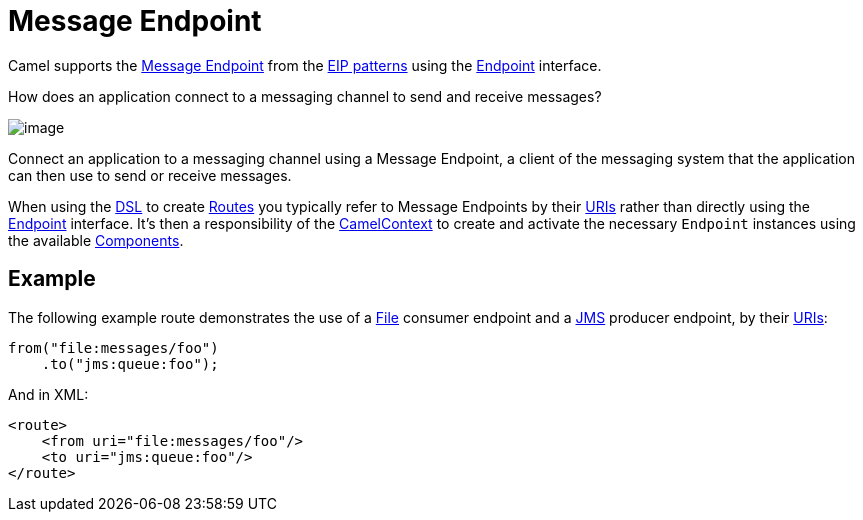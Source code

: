 = Message Endpoint

Camel supports the
http://www.enterpriseintegrationpatterns.com/MessageEndpoint.html[Message
Endpoint] from the xref:enterprise-integration-patterns.adoc[EIP
patterns] using the
https://www.javadoc.io/doc/org.apache.camel/camel-api/current/org/apache/camel/Endpoint.html[Endpoint]
interface.

How does an application connect to a messaging channel to send and receive messages?

image::eip/MessageEndpointSolution.gif[image]

Connect an application to a messaging channel using a Message Endpoint, a client of the messaging system that the application can then use to send or receive messages.

When using the xref:latest@manual:ROOT:dsl.adoc[DSL] to create xref:latest@manual:ROOT:routes.adoc[Routes] you
typically refer to Message Endpoints by their xref:latest@manual:ROOT:uris.adoc[URIs]
rather than directly using the
https://www.javadoc.io/doc/org.apache.camel/camel-api/current/org/apache/camel/Endpoint.html[Endpoint]
interface. It's then a responsibility of the
https://www.javadoc.io/doc/org.apache.camel/camel-api/current/org/apache/camel/CamelContext.html[CamelContext]
to create and activate the necessary `Endpoint` instances using the
available xref:components::index.adoc[Components].

== Example

The following example route demonstrates the use of a xref:components::file-component.adoc[File] consumer endpoint and a xref:components::jms-component.adoc[JMS] producer endpoint,
by their xref:latest@manual:ROOT:uris.adoc[URIs]:

[source,java]
----
from("file:messages/foo")
    .to("jms:queue:foo");
----

And in XML:

[source,xml]
----
<route>
    <from uri="file:messages/foo"/>
    <to uri="jms:queue:foo"/>
</route>
----

